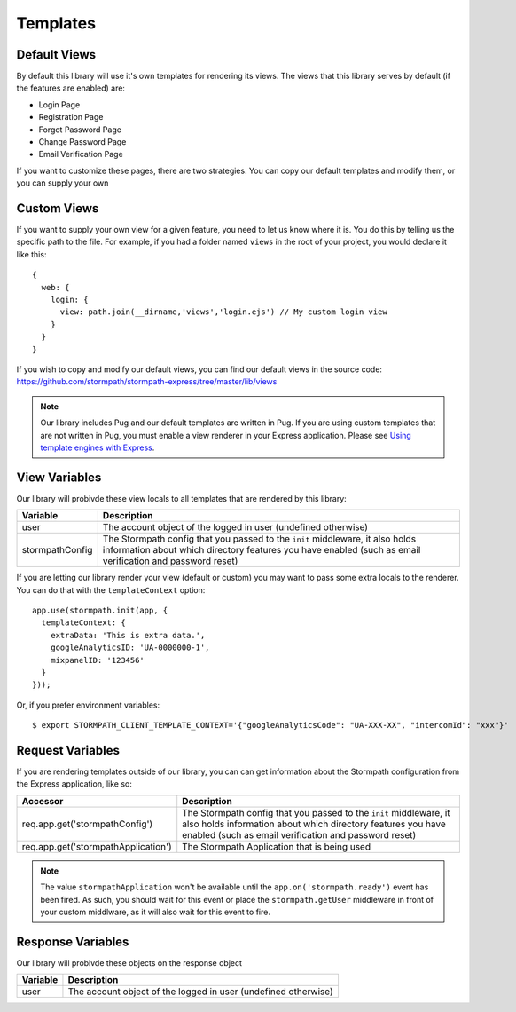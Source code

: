 .. _templates:


Templates
=========


Default Views
-------------

By default this library will use it's own templates for rendering its views.
The views that this library serves by default (if the features are enabled) are:

* Login Page
* Registration Page
* Forgot Password Page
* Change Password Page
* Email Verification Page

If you want to customize these pages, there are two strategies.  You can copy
our default templates and modify them, or you can supply your own


Custom Views
------------

If you want to supply your own view for a given feature, you need to let us
know where it is.  You do this by telling us the specific path to the file.
For example, if you had a folder named ``views`` in the root of your project,
you would declare it like this::

    {
      web: {
        login: {
          view: path.join(__dirname,'views','login.ejs') // My custom login view
        }
      }
    }

If you wish to copy and modify our default views, you can find our default views
in the source code: https://github.com/stormpath/stormpath-express/tree/master/lib/views

.. note::

  Our library includes Pug and our default templates are written in Pug.  If you
  are using custom templates that are not written in Pug, you must enable a
  view renderer in your Express application.  Please see
  `Using template engines with Express`_.


View Variables
--------------

Our library will probivde these view locals to all templates that are
rendered by this library:

+-----------------+-------------------------------------------------------------------+
| **Variable**    | **Description**                                                   |
+-----------------+-------------------------------------------------------------------+
| user            | The account object of the logged in user (undefined otherwise)    |
+-----------------+-------------------------------------------------------------------+
| stormpathConfig | The Stormpath config that you passed to the ``init`` middleware,  |
|                 | it also holds information about which directory features you have |
|                 | enabled (such as email verification and password reset)           |
+-----------------+-------------------------------------------------------------------+


If you are letting our library render your view (default or custom) you may
want to pass some extra locals to the renderer.  You can do that with the
``templateContext`` option::

    app.use(stormpath.init(app, {
      templateContext: {
        extraData: 'This is extra data.',
        googleAnalyticsID: 'UA-0000000-1',
        mixpanelID: '123456'
      }
    }));

Or, if you prefer environment variables::

    $ export STORMPATH_CLIENT_TEMPLATE_CONTEXT='{"googleAnalyticsCode": "UA-XXX-XX", "intercomId": "xxx"}'


Request Variables
-----------------

If you are rendering templates outside of our library, you can can get information
about the Stormpath configuration from the Express application, like so:

+-------------------------------------+------------------------------------------------------------------+
| **Accessor**                        | **Description**                                                  |
+-------------------------------------+------------------------------------------------------------------+
| req.app.get('stormpathConfig')      | The Stormpath config that you passed to the ``init`` middleware, |
|                                     | it also holds information about which directory features you have|
|                                     | enabled (such as email verification and password reset)          |
+-------------------------------------+------------------------------------------------------------------+
| req.app.get('stormpathApplication') | The Stormpath Application that is being used                     |
+-------------------------------------+------------------------------------------------------------------+

.. note::

  The value ``stormpathApplication`` won't be available until the
  ``app.on('stormpath.ready')`` event has been fired.  As such, you should wait
  for this event or place the ``stormpath.getUser`` middleware in front of your
  custom middlware, as it will also wait for this event to fire.


Response Variables
------------------

Our library will probivde these objects on the response object

==========  ==========
Variable    Description
==========  ==========
user        The account object of the logged in user (undefined otherwise)
==========  ==========


.. _Using template engines with Express: http://expressjs.com/guide/using-template-engines.html

